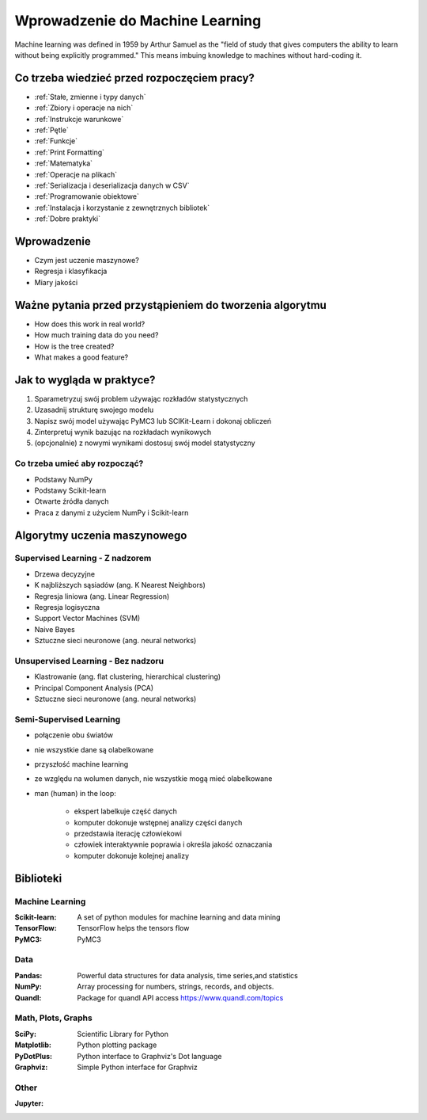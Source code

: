 ********************************
Wprowadzenie do Machine Learning
********************************

Machine learning was defined in 1959 by Arthur Samuel as the "field of study that gives computers the ability to learn without being explicitly programmed." This means imbuing knowledge to machines without hard-coding it.

Co trzeba wiedzieć przed rozpoczęciem pracy?
============================================
* :ref:`Stałe, zmienne i typy danych`
* :ref:`Zbiory i operacje na nich`
* :ref:`Instrukcje warunkowe`
* :ref:`Pętle`
* :ref:`Funkcje`
* :ref:`Print Formatting`
* :ref:`Matematyka`
* :ref:`Operacje na plikach`
* :ref:`Serializacja i deserializacja danych w CSV`
* :ref:`Programowanie obiektowe`
* :ref:`Instalacja i korzystanie z zewnętrznych bibliotek`
* :ref:`Dobre praktyki`


Wprowadzenie
============
* Czym jest uczenie maszynowe?
* Regresja i klasyfikacja
* Miary jakości


Ważne pytania przed przystąpieniem do tworzenia algorytmu
=========================================================
* How does this work in real world?
* How much training data do you need?
* How is the tree created?
* What makes a good feature?

Jak to wygląda w praktyce?
==========================
#. Sparametryzuj swój problem używając rozkładów statystycznych
#. Uzasadnij strukturę swojego modelu
#. Napisz swój model używając PyMC3 lub SCIKit-Learn i dokonaj obliczeń
#. Zinterpretuj wynik bazując na rozkładach wynikowych
#. (opcjonalnie) z nowymi wynikami dostosuj swój model statystyczny

Co trzeba umieć aby rozpocząć?
------------------------------
* Podstawy NumPy
* Podstawy Scikit-learn
* Otwarte źródła danych
* Praca z danymi z użyciem NumPy i Scikit-learn


Algorytmy uczenia maszynowego
=============================

Supervised Learning - Z nadzorem
--------------------------------
* Drzewa decyzyjne
* K najbliższych sąsiadów (ang. K Nearest Neighbors)
* Regresja liniowa (ang. Linear Regression)
* Regresja logisyczna
* Support Vector Machines (SVM)
* Naive Bayes
* Sztuczne sieci neuronowe (ang. neural networks)

Unsupervised Learning - Bez nadzoru
-----------------------------------
* Klastrowanie (ang. flat clustering, hierarchical clustering)
* Principal Component Analysis (PCA)
* Sztuczne sieci neuronowe (ang. neural networks)

Semi-Supervised Learning
------------------------
* połączenie obu światów
* nie wszystkie dane są olabelkowane
* przyszłość machine learning
* ze względu na wolumen danych, nie wszystkie mogą mieć olabelkowane
* man (human) in the loop:

    * ekspert labelkuje część danych
    * komputer dokonuje wstępnej analizy części danych
    * przedstawia iterację człowiekowi
    * człowiek interaktywnie poprawia i określa jakość oznaczania
    * komputer dokonuje kolejnej analizy


Biblioteki
==========

Machine Learning
----------------

:Scikit-learn: A set of python modules for machine learning and data mining
:TensorFlow: TensorFlow helps the tensors flow
:PyMC3: PyMC3

Data
----

:Pandas: Powerful data structures for data analysis, time series,and statistics
:NumPy: Array processing for numbers, strings, records, and objects.
:Quandl: Package for quandl API access https://www.quandl.com/topics

Math, Plots, Graphs
-------------------

:SciPy: Scientific Library for Python
:Matplotlib: Python plotting package
:PyDotPlus: Python interface to Graphviz's Dot language
:Graphviz: Simple Python interface for Graphviz

Other
-----

:Jupyter:
